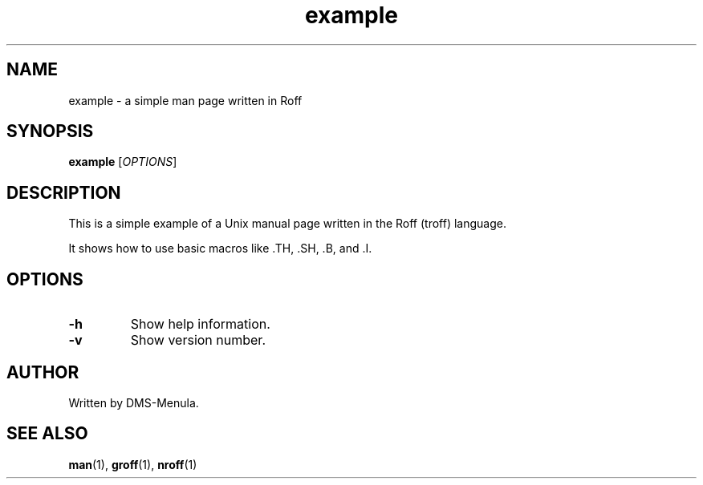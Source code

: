 .TH example 1 "July 13, 2025" "1.0" "Example Manual"
.SH NAME
example \- a simple man page written in Roff
.SH SYNOPSIS
.B example
[\fIOPTIONS\fR]
.SH DESCRIPTION
This is a simple example of a Unix manual page written in the Roff (troff) language.

It shows how to use basic macros like .TH, .SH, .B, and .I.

.SH OPTIONS
.TP
.B \-h
Show help information.

.TP
.B \-v
Show version number.

.SH AUTHOR
Written by DMS-Menula.

.SH SEE ALSO
.BR man (1),
.BR groff (1),
.BR nroff (1)
